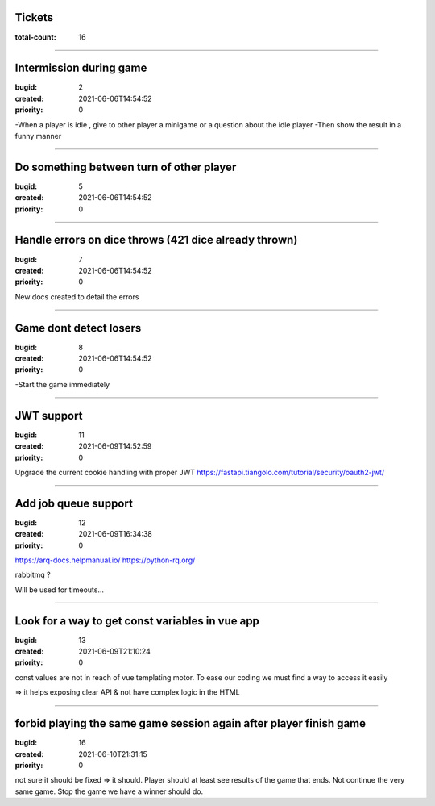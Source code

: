 Tickets
=======

:total-count: 16

--------------------------------------------------------------------------------

Intermission during game
========================

:bugid: 2
:created: 2021-06-06T14:54:52
:priority: 0

-When a player is idle , give to other player a minigame or a question about the idle player
-Then show the result in a funny manner

--------------------------------------------------------------------------------

Do something between turn of other player
=========================================

:bugid: 5
:created: 2021-06-06T14:54:52
:priority: 0

--------------------------------------------------------------------------------

Handle errors on dice throws (421 dice already thrown)
======================================================

:bugid: 7
:created: 2021-06-06T14:54:52
:priority: 0

New docs created to detail the errors

--------------------------------------------------------------------------------

Game dont detect losers
=======================

:bugid: 8
:created: 2021-06-06T14:54:52
:priority: 0

-Start the game immediately

--------------------------------------------------------------------------------

JWT support
===========

:bugid: 11
:created: 2021-06-09T14:52:59
:priority: 0

Upgrade the current cookie handling with proper JWT
https://fastapi.tiangolo.com/tutorial/security/oauth2-jwt/

--------------------------------------------------------------------------------

Add job queue support
=====================

:bugid: 12
:created: 2021-06-09T16:34:38
:priority: 0

https://arq-docs.helpmanual.io/
https://python-rq.org/

rabbitmq ?


Will be used for timeouts...

--------------------------------------------------------------------------------

Look for a way to get const variables in vue app
================================================

:bugid: 13
:created: 2021-06-09T21:10:24
:priority: 0

const values are not in reach of vue templating motor. To ease our coding we must find a way to access it easily

=> it helps exposing clear API & not have complex logic in the HTML


--------------------------------------------------------------------------------

forbid playing the same game session again after player finish game
======================================================

:bugid: 16
:created: 2021-06-10T21:31:15
:priority: 0
not sure it should be fixed
=> it should. Player should at least see results of the game that ends. Not continue the very same game. Stop the game we have a winner should do. 
